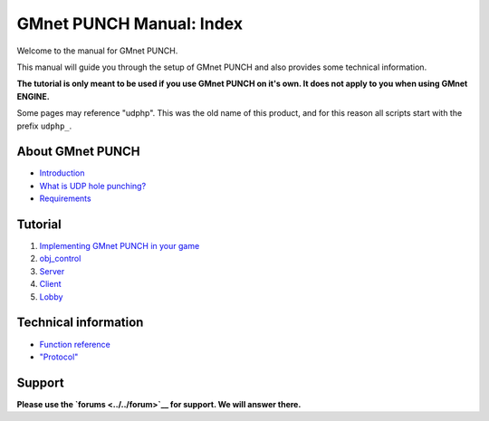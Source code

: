 GMnet PUNCH Manual: Index
-------------------------

Welcome to the manual for GMnet PUNCH.

This manual will guide you through the setup of GMnet PUNCH and also
provides some technical information.

**The tutorial is only meant to be used if you use GMnet PUNCH on it's
own. It does not apply to you when using GMnet ENGINE.**

Some pages may reference "udphp". This was the old name of this product,
and for this reason all scripts start with the prefix ``udphp_``.

About GMnet PUNCH
~~~~~~~~~~~~~~~~~

-  `Introduction <./about/introduction>`__
-  `What is UDP hole punching? <./about/aboutpunching>`__
-  `Requirements <./about/requirements>`__

Tutorial
~~~~~~~~

1. `Implementing GMnet PUNCH in your game <./tutorial/1_intro>`__
2. `obj\_control <./tutorial/2_obj_control>`__
3. `Server <./tutorial/3_server>`__
4. `Client <./tutorial/4_client>`__
5. `Lobby <./tutorial/5_lobby>`__

Technical information
~~~~~~~~~~~~~~~~~~~~~

-  `Function reference <./more/functions>`__
-  `"Protocol" <./more/protocol>`__

Support
~~~~~~~

**Please use the `forums <../../forum>`__ for support. We will answer
there.**
